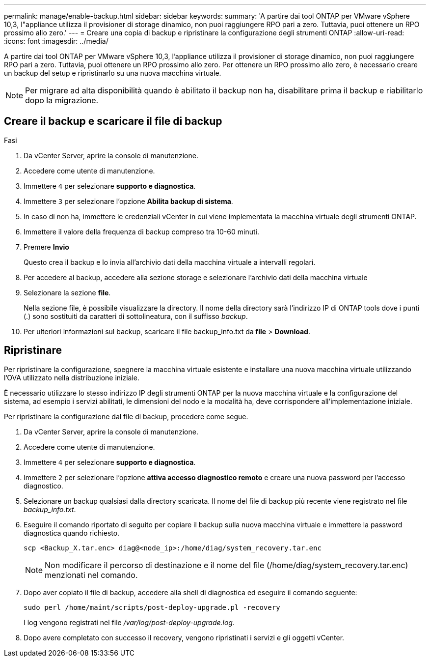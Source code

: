 ---
permalink: manage/enable-backup.html 
sidebar: sidebar 
keywords:  
summary: 'A partire dai tool ONTAP per VMware vSphere 10,3, l"appliance utilizza il provisioner di storage dinamico, non puoi raggiungere RPO pari a zero. Tuttavia, puoi ottenere un RPO prossimo allo zero.' 
---
= Creare una copia di backup e ripristinare la configurazione degli strumenti ONTAP
:allow-uri-read: 
:icons: font
:imagesdir: ../media/


[role="lead"]
A partire dai tool ONTAP per VMware vSphere 10,3, l'appliance utilizza il provisioner di storage dinamico, non puoi raggiungere RPO pari a zero. Tuttavia, puoi ottenere un RPO prossimo allo zero. Per ottenere un RPO prossimo allo zero, è necessario creare un backup del setup e ripristinarlo su una nuova macchina virtuale.


NOTE: Per migrare ad alta disponibilità quando è abilitato il backup non ha, disabilitare prima il backup e riabilitarlo dopo la migrazione.



== Creare il backup e scaricare il file di backup

.Fasi
. Da vCenter Server, aprire la console di manutenzione.
. Accedere come utente di manutenzione.
. Immettere `4` per selezionare *supporto e diagnostica*.
. Immettere `3` per selezionare l'opzione *Abilita backup di sistema*.
. In caso di non ha, immettere le credenziali vCenter in cui viene implementata la macchina virtuale degli strumenti ONTAP.
. Immettere il valore della frequenza di backup compreso tra 10-60 minuti.
. Premere *Invio*
+
Questo crea il backup e lo invia all'archivio dati della macchina virtuale a intervalli regolari.

. Per accedere al backup, accedere alla sezione storage e selezionare l'archivio dati della macchina virtuale
. Selezionare la sezione *file*.
+
Nella sezione file, è possibile visualizzare la directory. Il nome della directory sarà l'indirizzo IP di ONTAP tools dove i punti (.) sono sostituiti da caratteri di sottolineatura, con il suffisso _backup_.

. Per ulteriori informazioni sul backup, scaricare il file backup_info.txt da *file* > *Download*.




== Ripristinare

Per ripristinare la configurazione, spegnere la macchina virtuale esistente e installare una nuova macchina virtuale utilizzando l'OVA utilizzato nella distribuzione iniziale.

È necessario utilizzare lo stesso indirizzo IP degli strumenti ONTAP per la nuova macchina virtuale e la configurazione del sistema, ad esempio i servizi abilitati, le dimensioni del nodo e la modalità ha, deve corrispondere all'implementazione iniziale.

Per ripristinare la configurazione dal file di backup, procedere come segue.

. Da vCenter Server, aprire la console di manutenzione.
. Accedere come utente di manutenzione.
. Immettere `4` per selezionare *supporto e diagnostica*.
. Immettere `2` per selezionare l'opzione *attiva accesso diagnostico remoto* e creare una nuova password per l'accesso diagnostico.
. Selezionare un backup qualsiasi dalla directory scaricata. Il nome del file di backup più recente viene registrato nel file _backup_info.txt_.
. Eseguire il comando riportato di seguito per copiare il backup sulla nuova macchina virtuale e immettere la password diagnostica quando richiesto.
+
[listing]
----
scp <Backup_X.tar.enc> diag@<node_ip>:/home/diag/system_recovery.tar.enc
----
+

NOTE: Non modificare il percorso di destinazione e il nome del file (/home/diag/system_recovery.tar.enc) menzionati nel comando.

. Dopo aver copiato il file di backup, accedere alla shell di diagnostica ed eseguire il comando seguente:
+
[listing]
----
sudo perl /home/maint/scripts/post-deploy-upgrade.pl -recovery
----
+
I log vengono registrati nel file _/var/log/post-deploy-upgrade.log_.

. Dopo avere completato con successo il recovery, vengono ripristinati i servizi e gli oggetti vCenter.

